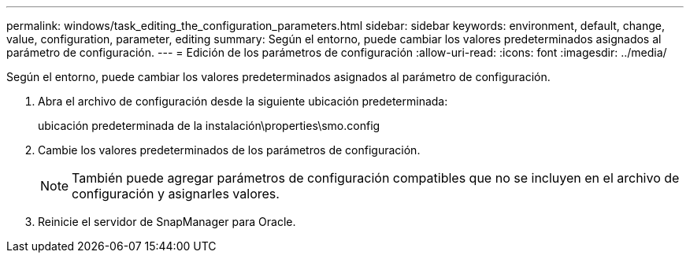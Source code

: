 ---
permalink: windows/task_editing_the_configuration_parameters.html 
sidebar: sidebar 
keywords: environment, default, change, value, configuration, parameter, editing 
summary: Según el entorno, puede cambiar los valores predeterminados asignados al parámetro de configuración. 
---
= Edición de los parámetros de configuración
:allow-uri-read: 
:icons: font
:imagesdir: ../media/


[role="lead"]
Según el entorno, puede cambiar los valores predeterminados asignados al parámetro de configuración.

. Abra el archivo de configuración desde la siguiente ubicación predeterminada:
+
ubicación predeterminada de la instalación\properties\smo.config

. Cambie los valores predeterminados de los parámetros de configuración.
+

NOTE: También puede agregar parámetros de configuración compatibles que no se incluyen en el archivo de configuración y asignarles valores.

. Reinicie el servidor de SnapManager para Oracle.

